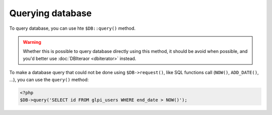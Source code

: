 Querying database
-----------------

To query database, you can use hte ``$DB::query()`` method.

.. warning::

   Whether this is possible to query database directly using this method, it should be avoid when possible, and you'd better use :doc:`DBIteraor <dbiterator>` instead.


To make a database query that could not be done using ``$DB->request()``, like SQL functions call (``NOW()``, ``ADD_DATE()``, ...), you can use the ``query()`` method:

.. code-block:: php

   <?php
   $DB->query('SELECT id FROM glpi_users WHERE end_date > NOW()');
